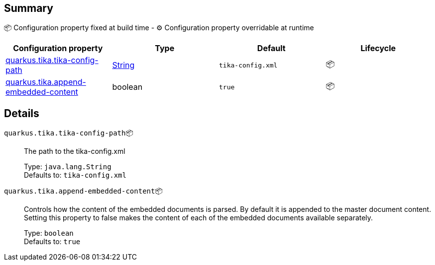 == Summary

📦 Configuration property fixed at build time - ⚙️️ Configuration property overridable at runtime 
|===
|Configuration property|Type|Default|Lifecycle

|<<quarkus.tika.tika-config-path, quarkus.tika.tika-config-path>>
|link:https://docs.oracle.com/javase/8/docs/api/java/lang/String.html[String]
 
|`tika-config.xml`
| 📦

|<<quarkus.tika.append-embedded-content, quarkus.tika.append-embedded-content>>
|boolean 
|`true`
| 📦
|===


== Details

[[quarkus.tika.tika-config-path]]
`quarkus.tika.tika-config-path`📦:: The path to the tika-config.xml 
+
Type: `java.lang.String` +
Defaults to: `tika-config.xml` +



[[quarkus.tika.append-embedded-content]]
`quarkus.tika.append-embedded-content`📦:: Controls how the content of the embedded documents is parsed. By default it is appended to the master document content. Setting this property to false makes the content of each of the embedded documents available separately. 
+
Type: `boolean` +
Defaults to: `true` +


